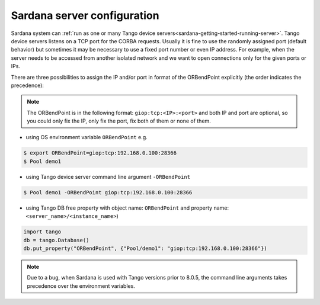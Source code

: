 .. _sardana-configuration-server:

Sardana server configuration
============================

Sardana system can
:ref:`run as one or many Tango device servers<sardana-getting-started-running-server>`.
Tango device servers listens on a TCP port for the CORBA requests. Usually
it is fine to use the randomly assigned port (default behavior) but sometimes
it may be necessary to use a fixed port number or even IP address.
For example, when the server needs to be accessed from another isolated
network and we want to open connections only for the given ports or IPs.

There are three possibilities to assign the IP and/or port in format of the
ORBendPoint explicitly (the order indicates the precedence):

.. note::
    The ORBendPoint is in the following format: ``giop:tcp:<IP>:<port>``
    and both IP and port are optional, so you could only fix the IP,
    only fix the port, fix both of them or none of them.

- using OS environment variable ``ORBendPoint`` e.g.

.. code-block:: bash

    $ export ORBendPoint=giop:tcp:192.168.0.100:28366
    $ Pool demo1

- using Tango device server command line argument ``-ORBendPoint``

.. code-block:: bash

    $ Pool demo1 -ORBendPoint giop:tcp:192.168.0.100:28366

- using Tango DB free property with object name: ``ORBendPoint`` and property
  name: ``<server_name>/<instance_name>``)

.. code-block:: python

    import tango
    db = tango.Database()
    db.put_property("ORBendPoint", {"Pool/demo1": "giop:tcp:192.168.0.100:28366"})

.. note::

    Due to a bug, when Sardana is used with Tango versions prior to 8.0.5,
    the command line arguments takes precedence over the environment variables.
